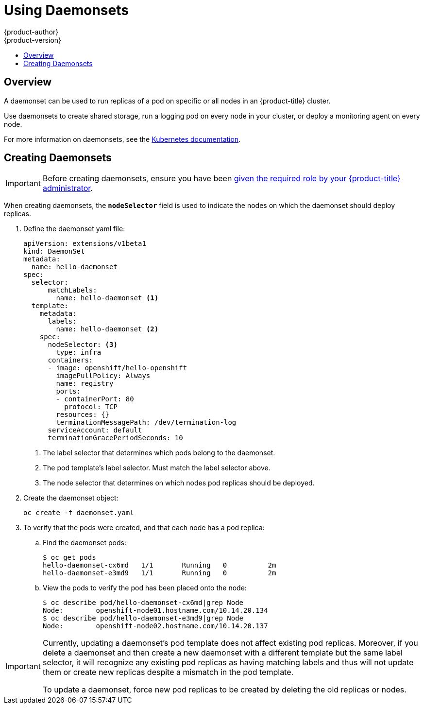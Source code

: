 [[dev-guide-daemonsets]]
= Using Daemonsets
{product-author}
{product-version}
:data-uri:
:icons:
:experimental:
:toc: macro
:toc-title:
:prewrap!:

toc::[]

== Overview

A daemonset can be used to run replicas of a pod on specific or all nodes in an
{product-title} cluster.

Use daemonsets to create shared storage, run a logging pod on every node in
your cluster, or deploy a monitoring agent on every node.

For more information on daemonsets, see the link:https://kubernetes.io/docs/concepts/workloads/controllers/daemonset/[Kubernetes documentation].

[[dev-guide-creating-daemonsets]]
== Creating Daemonsets

[IMPORTANT]
====
Before creating daemonsets, ensure you have been
xref:../admin_guide/manage_rbac.adoc#admin-guide-granting-users-daemonset-permissions[given
the required role by your {product-title} administrator].
====

When creating daemonsets, the `*nodeSelector*` field is used to indicate the
nodes on which the daemonset should deploy replicas.

. Define the daemonset yaml file:
+
====
----
apiVersion: extensions/v1beta1
kind: DaemonSet
metadata:
  name: hello-daemonset
spec:
  selector:
      matchLabels:
        name: hello-daemonset <1>
  template:
    metadata:
      labels:
        name: hello-daemonset <2>
    spec:
      nodeSelector: <3>
        type: infra
      containers:
      - image: openshift/hello-openshift
        imagePullPolicy: Always
        name: registry
        ports:
        - containerPort: 80
          protocol: TCP
        resources: {}
        terminationMessagePath: /dev/termination-log
      serviceAccount: default
      terminationGracePeriodSeconds: 10
----
<1> The label selector that determines which pods belong to the daemonset.
<2> The pod template's label selector. Must match the label selector above.
<3> The node selector that determines on which nodes pod replicas should be deployed.
====

. Create the daemonset object:
+
----
oc create -f daemonset.yaml
----

. To verify that the pods were created, and that each node has a pod replica:
+
.. Find the daemonset pods:
+
====
----
$ oc get pods
hello-daemonset-cx6md   1/1       Running   0          2m
hello-daemonset-e3md9   1/1       Running   0          2m
----
====
+
.. View the pods to verify the pod has been placed onto the node:
+
====
----
$ oc describe pod/hello-daemonset-cx6md|grep Node
Node:        openshift-node01.hostname.com/10.14.20.134
$ oc describe pod/hello-daemonset-e3md9|grep Node
Node:        openshift-node02.hostname.com/10.14.20.137
----
====

[IMPORTANT]
====
Currently, updating a daemonset's pod template does not affect existing pod
replicas. Moreover, if you delete a daemonset and then create a new daemonset
with a different template but the same label selector, it will recognize any
existing pod replicas as having matching labels and thus will not update them or
create new replicas despite a mismatch in the pod template.

To update a daemonset, force new pod replicas to be created by deleting the old
replicas or nodes.
====
